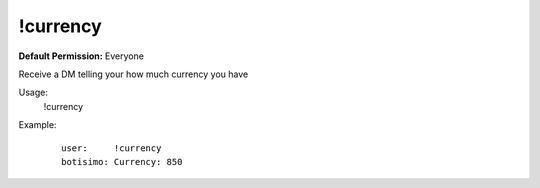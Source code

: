 !currency
=========

**Default Permission:** Everyone

Receive a DM telling your how much currency you have

Usage:
    !currency

Example:
    ::

        user:     !currency
        botisimo: Currency: 850
